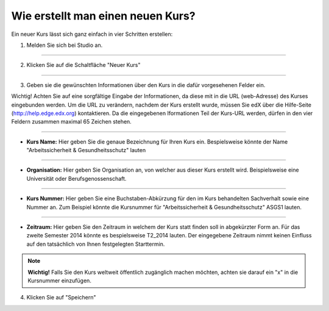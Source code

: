 ==================================
Wie erstellt man einen neuen Kurs?
==================================
Ein neuer Kurs lässt sich ganz einfach in vier Schritten erstellen:

1. Melden Sie sich bei Studio an.

----------------------------------------------------------------------------

2. Klicken Sie auf die Schaltfläche "Neuer Kurs"

.. image:: images/new.png

----------------------------------------------------------------------------

3. Geben sie die gewünschten Informationen über den Kurs in die dafür 	 vorgesehenen Felder ein. 

Wichtig!
Achten Sie auf eine sorgfältige Eingabe der Informationen, da diese mit in die URL (web-Adresse) des Kurses eingebunden werden.
Um die URL zu verändern, nachdem der Kurs erstellt wurde, müssen Sie edX über die Hilfe-Seite (http://help.edge.edx.org) kontaktieren.
Da die eingegebenen Iformationen Teil der Kurs-URL werden, dürfen in den vier Feldern zusammen maximal 65 Zeichen stehen.

.. image:: images/neuerKurs_start.png

--------------------------------------------------------------------------

- **Kurs Name:** Hier geben Sie die genaue Bezeichnung für Ihren Kurs ein. Bespielsweise könnte der Name "Arbeitssicherheit & Gesundheitsschutz" lauten

--------------------------------------------------------------------------

- **Organisation:** Hier geben Sie Organisation an, von welcher aus dieser Kurs erstellt wird. Beispielsweise eine Universität oder Berufsgenossenschaft.

--------------------------------------------------------------------------

- **Kurs Nummer:** Hier geben Sie eine Buchstaben-Abkürzung für den im Kurs behandelten Sachverhalt sowie eine Nummer an. Zum Beispiel könnte die Kursnummer für "Arbeitssicherheit & Gesundheitsschutz" ASGS1 lauten.

--------------------------------------------------------------------------

- **Zeitraum:** Hier geben Sie den Zeitraum in welchem der Kurs statt finden soll in abgekürzter Form an. Für das zweite Semester 2014 könnte es bespielsweise T2_2014 lauten. Der eingegebene Zeitraum nimmt keinen Einfluss auf den tatsächlich von Ihnen festgelegten Starttermin.

.. note::


	|i| **Wichtig!** Falls Sie den Kurs weltweit öffentlich zugänglich machen möchten, achten sie darauf ein "x" in die Kursnummer einzufügen.

	.. |i| image:: images/i.png

4. Klicken Sie auf "Speichern"





